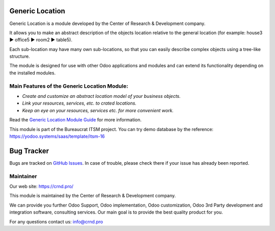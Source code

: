 Generic Location
================

.. |badge1| image:: https://img.shields.io/badge/pipeline-pass-brightgreen.png
    :target: https://github.com/crnd-inc/generic-addons

.. |badge2| image:: https://img.shields.io/badge/license-LGPL--3-blue.png
    :target: http://www.gnu.org/licenses/lgpl-3.0-standalone.html
    :alt: License: LGPL-3

|badge1| |badge2|

Generic Location is a module developed by the Center of Research &
Development company.

It allows you to make an abstract description of the objects location
relative to the general location (for example: house3 ▶️ office5 ▶️
room2 ▶️ table5).

Each sub-location may have many own sub-locations, so that you can
easily describe complex objects using a tree-like structure.

The module is designed for use with other Odoo applications and modules
and can extend its functionality depending on the installed modules.

Main Features of the Generic Location Module:
'''''''''''''''''''''''''''''''''''''''''''''

-  *Create and customize an abstract location model of your business
   objects.*
-  *Link your resources, services, etc. to crated locations.*
-  *Keep an eye on your resources, services etc. for more convenient
   work.*

Read the `Generic Location Module Guide <https://crnd.pro/doc-bureaucrat-itsm/11.0/en/Generic_Location_admin_eng/>`__ for more information.


This module is part of the Bureaucrat ITSM project. 
You can try demo database by the reference: https://yodoo.systems/saas/template/itsm-16

Bug Tracker
===========

Bugs are tracked on `GitHub Issues <https://github.com/crnd-inc/generic-addons/issues>`_.
In case of trouble, please check there if your issue has already been reported.


Maintainer
''''''''''
.. image:: https://crnd.pro/web/image/3699/300x140/crnd.png

Our web site: https://crnd.pro/

This module is maintained by the Center of Research & Development company.

We can provide you further Odoo Support, Odoo implementation, Odoo customization, Odoo 3rd Party development and integration software, consulting services. Our main goal is to provide the best quality product for you. 

For any questions contact us: info@crnd.pro 

